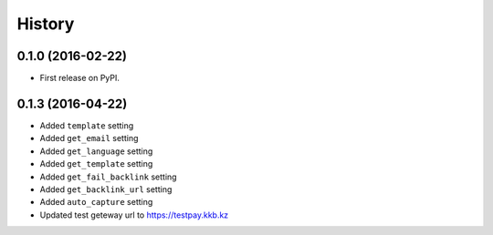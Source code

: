 .. :changelog:

History
-------

0.1.0 (2016-02-22)
++++++++++++++++++

* First release on PyPI.


0.1.3 (2016-04-22)
++++++++++++++++++

* Added ``template`` setting
* Added ``get_email`` setting
* Added ``get_language`` setting
* Added ``get_template`` setting
* Added ``get_fail_backlink`` setting
* Added ``get_backlink_url`` setting
* Added ``auto_capture`` setting
* Updated test geteway url to https://testpay.kkb.kz




